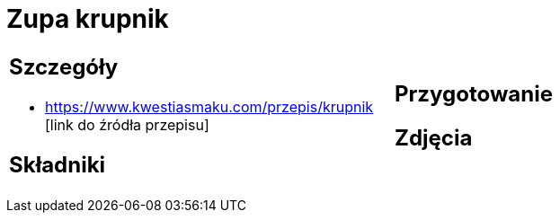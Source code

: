 = Zupa krupnik

[cols=".<a,.<a"]
[frame=none]
[grid=none]
|===
|
== Szczegóły
* https://www.kwestiasmaku.com/przepis/krupnik [link do źródła przepisu]

== Składniki

|
== Przygotowanie

== Zdjęcia
|===
